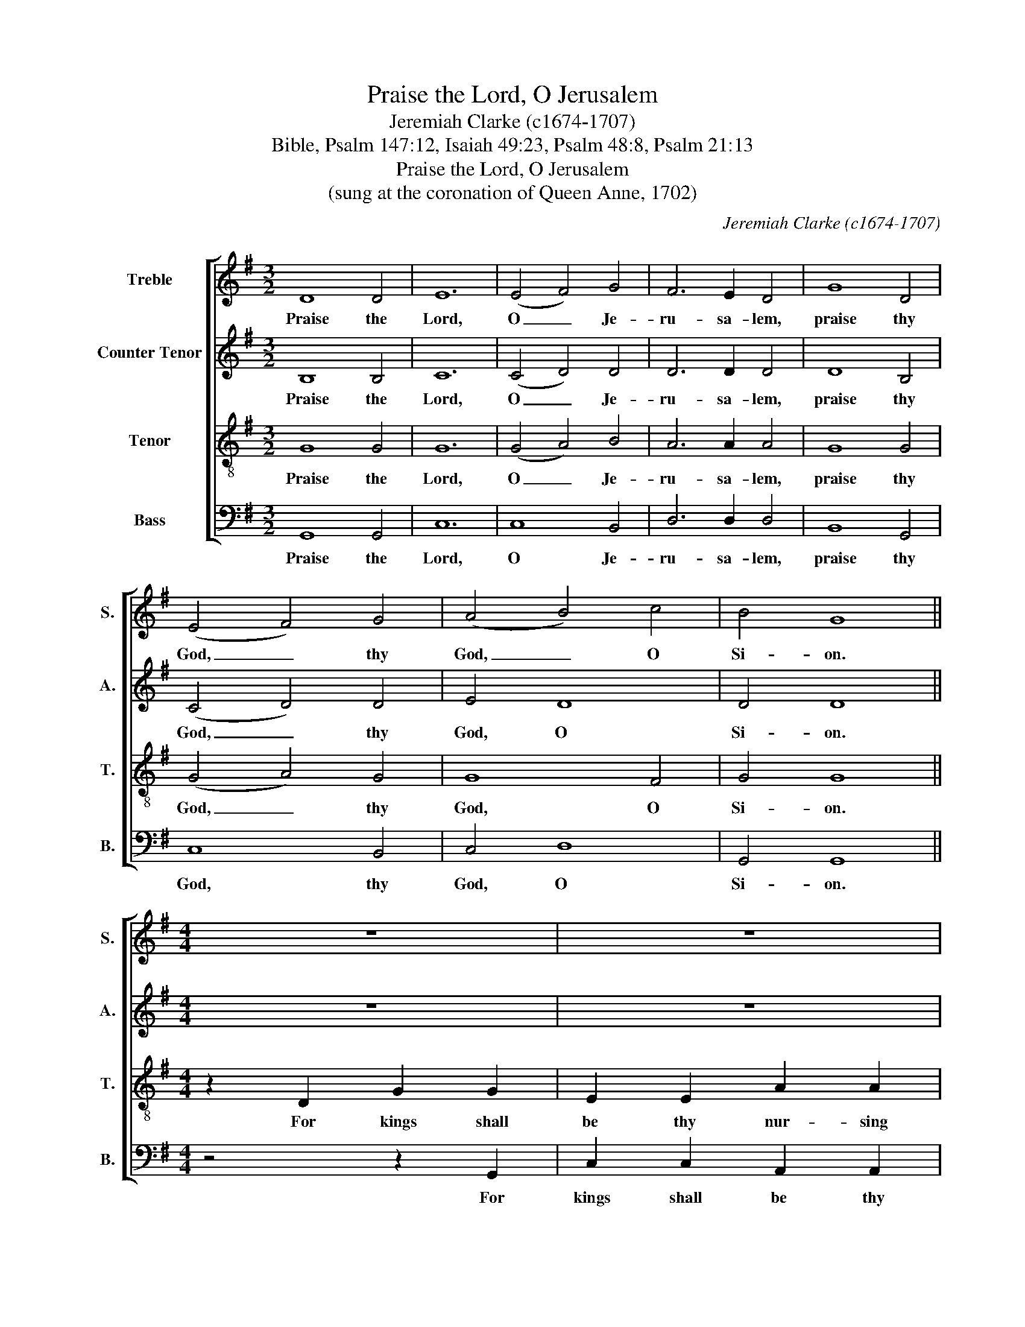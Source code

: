 X:1
T:Praise the Lord, O Jerusalem
T:Jeremiah Clarke (c1674-1707)
T:Bible, Psalm 147:12, Isaiah 49:23, Psalm 48:8, Psalm 21:13
T:Praise the Lord, O Jerusalem
T:(sung at the coronation of Queen Anne, 1702)
C:Jeremiah Clarke (c1674-1707)
Z:Bible, Psalm 147:12, Isaiah 49:23,
Z:Psalm 48:8, Psalm 21:13
%%score [ 1 2 3 4 ]
L:1/8
M:3/2
K:G
V:1 treble nm="Treble" snm="S."
V:2 treble nm="Counter Tenor" snm="A."
V:3 treble-8 transpose=-12 nm="Tenor" snm="T."
V:4 bass nm="Bass" snm="B."
V:1
 D8 D4 | E12 | (E4 F4) G4 | F6 E2 D4 | G8 D4 | (E4 F4) G4 | (A4 B4) c4 | B4 G8 ||[M:4/4] z8 | z8 | %10
w: Praise the|Lord,|O _ Je-|ru- sa- lem,|praise thy|God, _ thy|God, _ O|Si- on.|||
 z4 z2 B2 | E2 G2 A2 F2 | G2 G2 d2 d2 | B2 B2 e2 e2 | ^c2 A2 z4 | z8 | z2 A2 B2 B2 | G2 G2 c2 c2 | %18
w: and|queens thy nur- sing|mo- thers, kings shall|be thy nur- sing|fa- thers,||for kings shall|be thy nur- sing|
 A2 F2 z2 d2 | d8- | d6 d2 | edcB AB c2 | B2 G4 d2 | d8- | d6 d2 | edcB AB c2 | B2 G6 || %27
w: fa- thers, and|queens,|_ and|queens _ thy _ nur- * sing|mo- thers, and|queens|_ and|queens _ thy _ nur- * sing|mo- thers.|
[M:3/2] G4 E4 B4 | B12 | E4 F4 G4 | ^D8 F2 F2 | G8 E4 | ^C4 C8 | B,12 | D4 D4 G4 | F12 | A4 A4 d4 | %37
w: As we have|heard,|so have we|seen in the|ci- ty|of our|God,|as we have|heard,|so have we|
 B8 e2 e2 | ^d8 B4 | (A2 G2) F8 | E12 | c8 c4 | (c2 B2) B4 B4 | (B6 c2) A4 | B4 B8 ||[M:4/4] z8 | %46
w: seen in the|ci- ty|of _ our|God,|God up-|hol- * deth the|same _ for|e- ver.||
 z4 z ABc | d3 c B4 | A2 F2 G4 | F8 ||[M:3/2] A4 A4 A4 | B12 | G4 G4 G4 | c12 | A4 A4 A4 | %55
w: Be thou ex-|al- ted, Lord|in thine own|strength.|So will we|sing,|so will we|sing,|so will we|
 d4 d4 d4 | ^c8 B4- | B4 B6 ^A2 | B12 ||[M:2/2] z4 B2 d2 | B2 G2 E2 A2 | F2 D2 G2 A2 | %62
w: sing, will we|sing and|_ praise thy|pow'r.|Hal- le-|lu- jah, Hal- le-|lu- jah, Hal- le-|
 B2 A2 F2 ED | D2 D2 A2 B2 | c2 B2 B2 A2 | B2 B2 B2 F2 | G2 B2 G2 FE | E2 E2 G2 E2 | %68
w: lu- jah, Hal- le- *|lu- jah, Hal- le-|lu- jah, Hal- le-|lu- jah, Hal- le-|lu- jah, Hal- le- *|lu- jah, Hal- le-|
 ^C2 F2 D2 CB, | B,2 B,2 d2 d2 | d2 d2 z4 | z4 d2 d2 | d2 B2 cBAG | G2 G2 d2 d2 | d2 d2 z4 | %75
w: lu- jah, Hal- le- *|lu- jah, Hal- le-|lu- jah,|Hal- le-|lu- jah, Hal- * le- *|lu- jah, Hal- le-|lu- jah,|
 z4 d2 d2 | d2 B2 cBAG | G2 G6 |] %78
w: Hal- le-|lu- jah, Hal- * le- *|lu- jah.|
V:2
 B,8 B,4 | C12 | (C4 D4) D4 | D6 D2 D4 | D8 B,4 | (C4 D4) D4 | E4 D8 | D4 D8 ||[M:4/4] z8 | z8 | %10
w: Praise the|Lord,|O _ Je-|ru- sa- lem,|praise thy|God, _ thy|God, O|Si- on.|||
 z4 z2 B,2 | C2 B,2 A,2 D2 | B,2 G,2 z4 | z8 | z4 z2 F2 | B,2 D2 E2 ^C2 | D2 D2 G2 G2 | %17
w: and|queens thy nur- sing|mo- thers,||and|queens thy nur- sing|mo- thers, kings shall|
 E2 E2 E2 E2 | F2 D2 z4 | z2 B,2 B,4- | B,2 A,2 A,2 B,2 | B,2 G,2 D2 D2 | D2 B,6 | z2 B,2 B,4- | %24
w: be thy nur- sing|fa- thers,|and queens,|_ and queens, and|queens thy nur- sing|mo- thers,|and queens,|
 B,2 A,2 A,2 B,2 | B,2 G,2 D2 D2 | D2 B,6 ||[M:3/2] E4 B,4 G4 | F12 | E4 ^D4 B,4 | B,8 ^D2 D2 | %31
w: _ and queens and|queens thy nur- sing|mo- thers.|As we have|heard,|so have we|seen in the|
 E8 B,4 | B,4 ^A,8 | B,12 | B,4 B,4 D4 | D12 | F4 F4 F4 | G8 G2 G2 | F8 E4 | E4 ^D8 | E12 | G8 G4 | %42
w: ci- ty|of our|God,|as we have|heard,|so have we|seen in the|ci- ty|of our|God,|God up-|
 F4 F4 F4 | E8 E4 | ^D4 D8 ||[M:4/4] z G,B,C D3 C | B,2 B,B, A,4 | G,DDD D3 D | D2 DD (D2 ^C2) | %49
w: hol- deth the|same for|e- ver.|Be thou ex- al- ted,|Lord in thine own|strength, be thou ex- al- ted|Lord in thine own _|
 D8 ||[M:3/2] F4 F4 F4 | G12 | E4 E4 E4 | E12 | F4 F4 F4 | F4 F4 F4 | F8 D4- | D4 F6 F2 | F12 || %59
w: strength.|So will we|sing,|so will we|sing,|so will we|sing, will we|sing and|_ praise thy|pow'r.|
[M:2/2] z4 D2 D2 | D2 D2 C2 E2 | D2 D2 D2 F2 | G2 D2 D2 ^C2 | D2 D2 D2 D2 | E2 D2 E2 E2 | %65
w: Hal- le-|lu- jah, Hal- le-|lu- jah, Hal- le-|lu- jah, Hal- le-|lu- jah, Hal- le-|lu- jah, Hal- le-|
 ^D2 D2 D2 D2 | E2 E2 E2 ^D2 | E2 E2 B,2 B,2 | ^A,2 B,2 B,2 A,2 | B,2 B,2 G2 G2 | G2 G2 D2 D2 | %71
w: lu- jah, Hal- le-|lu- jah, Hal- le-|lu- jah, Hal- le-|lu- jah, Hal- le-|lu- jah, Hal- le-|lu- jah, Hal- le-|
 D2 D2 G2 G2 | G2 D2 D2 D2 | D2 D2 G2 G2 | G2 G2 D2 D2 | D2 D2 G2 G2 | G2 D2 D2 D2 | D2 D6 |] %78
w: lu- jah, Hal- le-|lu- jah, Hal- le-|lu- jah, Hal- le-|lu- jah, Hal- le-|lu- jah, Hal- le-|lu- jah, Hal- le-|lu- jah.|
V:3
 G8 G4 | G12 | (G4 A4) B4 | A6 A2 A4 | G8 G4 | (G4 A4) G4 | G8 F4 | G4 G8 ||[M:4/4] z2 D2 G2 G2 | %9
w: Praise the|Lord,|O _ Je-|ru- sa- lem,|praise thy|God, _ thy|God, O|Si- on.|For kings shall|
 E2 E2 A2 A2 | F2 D2 z4 | z8 | z8 | z8 | z4 z2 F2 | G2 F2 E2 A2 | F2 D2 z2 D2 | E2 E2 C2 C2 | %18
w: be thy nur- sing|fa- thers,||||and|queens thy nur- sing|mo- thers, for|kings shall be thy|
 D2 D2 D2 D2 | z4 z2 G2 | G2 F2 F2 G2 | G2 G2 G2 F2 | G2 G6 | z4 z2 G2 | G2 F2 F2 G2 | %25
w: nur- sing fa- thers,|and|queens, and queens, and|queens thy nur- sing|mo- thers,|and|queens and queens and|
 G2 G2 G2 F2 | G2 G6 ||[M:3/2] B4 G4 E4 | ^D12 | G4 B4 G4 | F8 B2 B2 | B8 G4 | G4 F8 | F12 | %34
w: queens thy nur- sing|mo- thers.|As we have|heard,|so have we|seen in the|ci- ty|of our|God,|
 G4 G4 B4 | A12 | d4 d4 d4 | d8 G3 A | B8 B4 | (c4 F4) B4 | B12 | E8 E4 | F4 F4 F4 | G8 E4 | %44
w: as we have|heard,|so have we|seen in the|ci- ty|of _ our|God,|God up-|hol- deth the|same for|
 F4 F8 ||[M:4/4] z4 z DEF | G3 G F4 | z FGA B3 G | d2 AA (B2 G2) | A8 ||[M:3/2] d4 d4 d4 | d12 | %52
w: e- ver.|Be thou ex-|al- ted, Lord|be thou ex- al- ted|Lord in thine own _|strength.|So will we|sing,|
 c4 G4 E4 | A12 | A4 A4 F4 | B4 B4 B4 | ^A8 B4- | B4 ^c6 c2 | B12 ||[M:2/2] z4 B2 A2 | %60
w: so will we|sing,|so will we|sing, will we|sing and|_ praise thy|pow'r.|Hal- le-|
 G2 G2 G2 c2 | A2 A2 B2 c2 | d2 d2 A2 A2 | F2 F2 F2 G2 | EF G2 G2 E2 | F2 F2 F2 B2 | B2 B2 B2 B2 | %67
w: lu- jah, Hal- le-|lu- jah, Hal- le-|lu- jah, Hal- le-|lu- jah, Hal- le-|lu- * jah, Hal- le-|lu- jah, Hal- le-|lu- jah, Hal- le-|
 B2 B2 B2 G2 | F2 F2 F2 F2 | F2 F2 B2 B2 | B2 B2 B2 B2 | B2 B2 B2 B2 | B2 G2 G2 F2 | G2 G2 B2 B2 | %74
w: lu- jah, Hal- le-|lu- jah, Hal- le-|lu- jah, Hal- le-|lu- jah, Hal- le-|lu- jah, Hal- le-|lu- jah, Hal- le-|lu- jah, Hal- le-|
 B2 B2 B2 B2 | B2 B2 B2 B2 | B2 G2 G2 F2 | G2 G6 |] %78
w: lu- jah, Hal- le-|lu- jah, Hal- le-|lu- jah, Hal- le-|lu- jah.|
V:4
 G,,8 G,,4 | C,12 | C,8 B,,4 | D,6 D,2 D,4 | B,,8 G,,4 | C,8 B,,4 | C,4 D,8 | G,,4 G,,8 || %8
w: Praise the|Lord,|O Je-|ru- sa- lem,|praise thy|God, thy|God, O|Si- on.|
[M:4/4] z4 z2 G,,2 | C,2 C,2 A,,2 A,,2 | D,2 D,2 B,,2 G,,2 | z8 | z4 z2 D,2 | G,2 G,2 E,2 E,2 | %14
w: For|kings shall be thy|nur- sing fa- thers,||for|kings shall be thy|
 A,2 A,2 F,2 D,2 | z8 | z4 z2 B,,2 | C,2 C,2 A,,2 A,,2 | D,2 D,2 B,,2 G,,2 | z8 | z2 D,2 D,2 B,,2 | %21
w: nur- sing fa- thers,||for|kings shall be thy|nur- sing fa- thers,||and queens and|
 C,2 C,2 D,2 D,2 | G,,2 G,,6 | z8 | z2 D,2 D,2 B,,2 | C,2 C,2 D,2 D,2 | G,,2 G,,6 || %27
w: queens thy nur- sing|mo- thers,||and queens and|queens thy nur- sing|mo- thers.|
[M:3/2] E,4 E,4 E,4 | B,,12 | C,4 B,,4 E,4 | B,,8 B,,2 B,,2 | E,8 E,4 | E,4 F,8 | B,,12 | %34
w: As we have|heard,|so have we|seen in the|ci- ty|of our|God,|
 G,,4 G,,4 G,,4 | D,12 | D,4 D,4 D,4 | G,8 E,2 E,2 | B,,8 G,,4 | A,,4 B,,8 | E,12 | E,8 E,4 | %42
w: as we have|heard,|so have we|seen in the|ci- ty|of our|God,|God up-|
 ^D,4 D,4 =D,4 | ^C,8 =C,4 | B,,4 B,,8 ||[M:4/4] z8 | z G,,B,,C, D,3 C, | B,,D,E,F, G,3 G, | %48
w: hol- deth the|same for|e- ver.||Be thou ex- al- ted,|Lord be thou ex- al- ted|
 F,2 F,F, E,4 | D,8 ||[M:3/2] z12 | G,,4 G,,4 G,,4 | C,12 | A,,4 A,,4 A,,4 | D,12 | %55
w: Lord in thine own|strength.||So will we|sing,|so will we|sing,|
 B,,4 B,,4 B,,4 | F,8 G,4- | G,4 F,6 F,2 | B,,12 ||[M:2/2] z4 G,2 F,2 | G,2 B,,2 C,2 A,,2 | %61
w: so will we|sing and|_ praise thy|pow'r|Hal- le-|lu- jah, Hal- le-|
 D,2 D,2 B,2 A,2 | G,2 F,2 A,2 A,,2 | D,2 D,2 D,2 C,B,, | A,,2 B,,2 C,2 C,2 | B,,2 B,,2 B,,2 B,,2 | %66
w: lu- jah, Hal- le-|lu- jah, Hal- le-|lu- jah, Hal- le- *|lu- jah, Hal- le-|lu- jah, Hal- le-|
 E,2 G,,2 B,,2 B,,2 | E,2 E,2 E,2 E,2 | F,2 D,2 F,2 F,,2 | B,,2 B,,2 G,2 G,2 | G,2 G,2 G,2 G,2 | %71
w: lu- jah, Hal- le-|lu- jah, Hal- le-|lu- jah, Hal- le-|lu- jah, Hal- le-|lu- jah, Hal- le-|
 G,2 G,2 G,2 G,2 | G,2 B,,2 D,2 D,2 | G,,2 G,,2 G,2 G,2 | G,2 G,2 G,2 G,2 | G,2 G,2 G,2 G,2 | %76
w: lu- jah, Hal- le-|lu- jah, Hal- le-|lu- jah, Hal- le-|lu- jah, Hal- le-|lu- jah, Hal- le-|
 G,2 B,,2 D,2 D,2 | G,,2 G,,6 |] %78
w: lu- jah, Hal- le-|lu- jah.|

